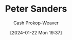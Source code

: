 :PROPERTIES:
:ID:       767dca4e-f5d9-4ecc-8f1f-b457d4c7b640
:LAST_MODIFIED: [2024-01-22 Mon 19:37]
:END:
#+title: Peter Sanders
#+hugo_custom_front_matter: :slug "767dca4e-f5d9-4ecc-8f1f-b457d4c7b640"
#+author: Cash Prokop-Weaver
#+date: [2024-01-22 Mon 19:37]
#+filetags: :person:
* Flashcards :noexport:
